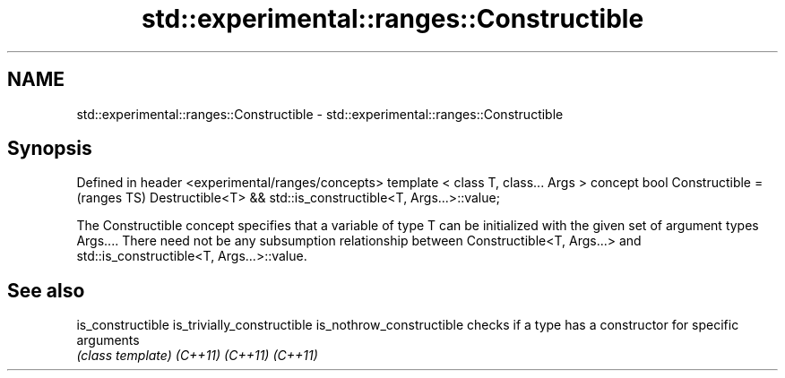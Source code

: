 .TH std::experimental::ranges::Constructible 3 "2020.03.24" "http://cppreference.com" "C++ Standard Libary"
.SH NAME
std::experimental::ranges::Constructible \- std::experimental::ranges::Constructible

.SH Synopsis

Defined in header <experimental/ranges/concepts>
template < class T, class... Args >
concept bool Constructible =                                  (ranges TS)
Destructible<T> && std::is_constructible<T, Args...>::value;

The Constructible concept specifies that a variable of type T can be initialized with the given set of argument types Args....
There need not be any subsumption relationship between Constructible<T, Args...> and std::is_constructible<T, Args...>::value.

.SH See also



is_constructible
is_trivially_constructible
is_nothrow_constructible   checks if a type has a constructor for specific arguments
                           \fI(class template)\fP
\fI(C++11)\fP
\fI(C++11)\fP
\fI(C++11)\fP




